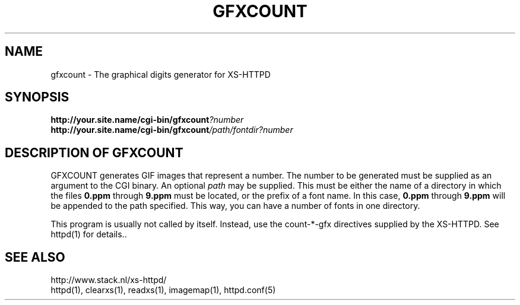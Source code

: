 .TH GFXCOUNT 1 "28 May 1996"
.SH NAME
gfxcount \- The graphical digits generator for XS\-HTTPD
.SH SYNOPSIS
.ta 8n
.B http://your.site.name/cgi\-bin/gfxcount\fI?number\fP
.br
.B http://your.site.name/cgi\-bin/gfxcount\fI/path/fontdir?number\fP
.LP 
.SH DESCRIPTION OF GFXCOUNT
GFXCOUNT generates GIF images that represent a number. The number to be
generated must be supplied as an argument to the CGI binary.
An optional \fIpath\fP may be supplied. This must be either the name of
a directory in which the files \fB0.ppm\fP through \fB9.ppm\fP must be
located, or the prefix of a font name. In this case, \fB0.ppm\fP through
\fB9.ppm\fP will be appended to the path specified. This way, you can have
a number of fonts in one directory.
.LP
This program is usually not called by itself. Instead, use the
count\-*\-gfx directives supplied by the XS\-HTTPD. See httpd(1) for
details..
.LP
.SH SEE ALSO
http://www.stack.nl/xs\-httpd/
.br
httpd(1), clearxs(1), readxs(1), imagemap(1), httpd.conf(5)
